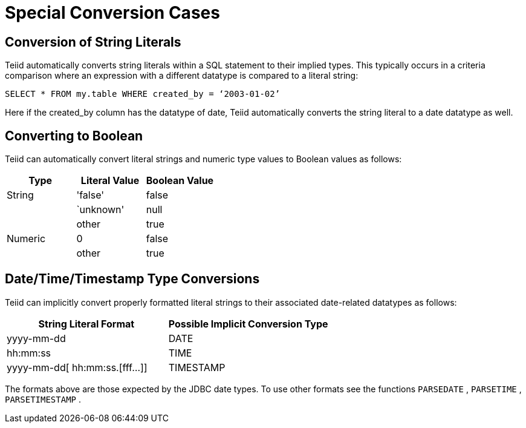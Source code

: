 
= Special Conversion Cases

== Conversion of String Literals

Teiid automatically converts string literals within a SQL statement to their implied types. This typically occurs in a criteria comparison where an expression with a different datatype is compared to a literal string:

[source,sql]
----
SELECT * FROM my.table WHERE created_by = ‘2003-01-02’
----

Here if the created_by column has the datatype of date, Teiid automatically converts the string literal to a date datatype as well.

== Converting to Boolean

Teiid can automatically convert literal strings and numeric type values to Boolean values as follows:

|===
|Type |Literal Value |Boolean Value

|String
|'false'
|false

| 
|`unknown'
|null

| 
|other
|true

|Numeric
|0
|false

| 
|other
|true
|===

== Date/Time/Timestamp Type Conversions

Teiid can implicitly convert properly formatted literal strings to their associated date-related datatypes as follows:

|===
|String Literal Format |Possible Implicit Conversion Type

|yyyy-mm-dd
|DATE

|hh:mm:ss
|TIME

|yyyy-mm-dd[ hh:mm:ss.[fff…]]
|TIMESTAMP
|===

The formats above are those expected by the JDBC date types. To use other formats see the functions `PARSEDATE` , `PARSETIME` , `PARSETIMESTAMP` .

